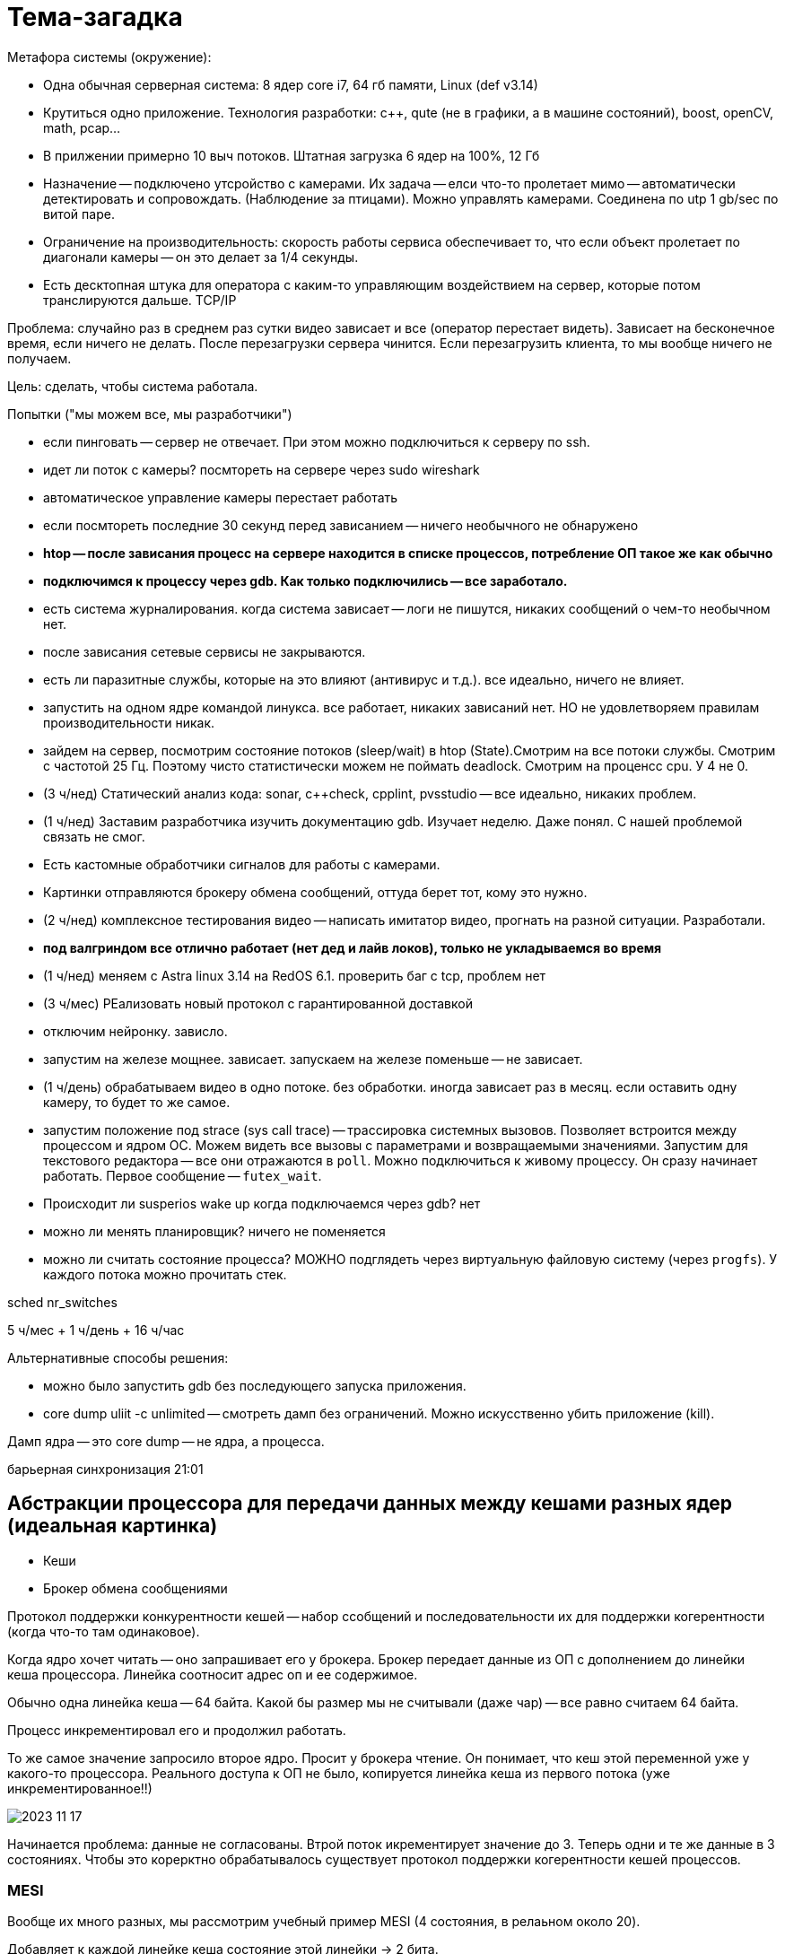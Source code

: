 = Тема-загадка 

Метафора системы (окружение): 

* Одна обычная серверная система: 8 ядер core i7, 64 гб памяти, Linux (def v3.14)
* Крутиться одно приложение. Технология разработки: c++, qute (не в графики, а в машине состояний), boost, openCV, math, pcap... 
* В прилжении примерно 10 выч потоков. Штатная загрузка 6 ядер на 100%, 12 Гб
* Назначение -- подключено утсройство с камерами. Их задача -- елси что-то пролетает мимо -- автоматически детектировать и сопровождать. (Наблюдение за птицами). Можно управлять камерами. Соединена по utp 1 gb/sec по витой паре. 
* Ограничение на производительность: скорость работы сервиса обеспечивает то, что если объект пролетает по диагонали камеры -- он это делает за 1/4 секунды.
* Есть десктопная штука для оператора с каким-то управляющим воздействием на сервер, которые потом транслируются дальше. TCP/IP


Проблема: случайно раз в среднем раз сутки видео зависает и все (оператор перестает видеть). Зависает на бесконечное время, если ничего не делать. После перезагрузки сервера чинится. Если перезагрузить клиента, то мы вообще ничего не получаем.

Цель: сделать, чтобы система работала.

Попытки ("мы можем все, мы разработчики")

* если пинговать -- сервер не отвечает. При этом можно подключиться к серверу по ssh.
* идет ли поток с камеры? посмтореть на сервере через sudo wireshark
* автоматическое управление камеры перестает работать
* если посмтореть последние 30 секунд перед зависанием -- ничего необычного не обнаружено
* *htop -- после зависания процесс на сервере находится в списке процессов, потребление ОП такое же как обычно*
* *подключимся к процессу через gdb. Как только подключились -- все заработало.*
* есть система журналирования. когда система зависает -- логи не пишутся, никаких сообщений о чем-то необычном нет.
* после зависания сетевые сервисы не закрываются.
* есть ли паразитные службы, которые на это влияют (антивирус и т.д.). все идеально, ничего не влияет.
* запустить на одном ядре командой линукса. все работает, никаких зависаний нет. НО не удовлетворяем правилам производительности никак.
* зайдем на сервер, посмотрим состояние потоков (sleep/wait) в htop (State).Смотрим на все потоки службы. Смотрим с частотой 25 Гц. Поэтому чисто статистически можем не поймать deadlock. Смотрим на проценсс cpu. У 4 не 0.
* (3 ч/нед) Статический анализ кода: sonar, c++check, cpplint, pvsstudio -- все идеально, никаких проблем.
* (1 ч/нед) Заставим разработчика изучить документацию gdb. Изучает неделю. Даже понял. С нашей проблемой связать не смог.
* Есть кастомные обработчики сигналов для работы с камерами.
* Картинки отправляются брокеру обмена сообщений, оттуда берет тот, кому это нужно. 
* (2 ч/нед) комплексное тестирования видео -- написать имитатор видео, прогнать на разной ситуации. Разработали.
* *под валгриндом все отлично работает (нет дед и лайв локов), только не укладываемся во время*
* (1 ч/нед) меняем с Astra linux 3.14 на RedOS 6.1. проверить баг с tcp, проблем нет
* (3 ч/мес) РЕализовать новый протокол с гарантированной доставкой 
* отключим нейронку. зависло.
* запустим на железе мощнее. зависает. запускаем на железе поменьше -- не зависает. 
* (1 ч/день) обрабатываем видео в одно потоке. без обработки. иногда зависает раз в месяц. если оставить одну камеру, то будет то же самое.
* запустим положение под strace (sys call trace) -- трассировка системных вызовов. Позволяет встроится между процессом и ядром ОС. Можем видеть все вызовы с параметрами и возвращаемыми значениями. Запустим для текстового редактора -- все они отражаются в `poll`. Можно подключиться к живому процессу. Он сразу начинает работать. Первое сообщение -- `futex_wait`.
* Происходит ли susperios wake up когда подключаемся через gdb? нет
* можно ли менять планировщик? ничего не поменяется
* можно ли считать состояние процесса? МОЖНО подглядеть через виртуальную файловую систему (через `progfs`). У каждого потока можно прочитать стек.

sched  nr_switches

5 ч/мес + 1 ч/день + 16 ч/час 

Альтернативные способы решения: 

* можно было запустить gdb без последующего запуска приложения.
* core dump uliit -c unlimited -- смотреть дамп без ограничений. Можно искусственно убить приложение (kill). 

Дамп ядра -- это core dump -- не ядра, а процесса.

барьерная синхронизация 21:01

== Абстракции процессора для передачи данных между кешами разных ядер  (идеальная картинка)
* Кеши 
* Брокер обмена сообщениями

Протокол поддержки конкурентности кешей -- набор ссобщений и последовательности их для поддержки когерентности (когда что-то там одинаковое).

Когда ядро хочет читать -- оно запрашивает его у брокера. Брокер передает данные из ОП с дополнением до линейки кеша процессора. Линейка соотносит адрес оп и ее содержимое.

Обычно одна линейка кеша -- 64 байта. Какой бы размер мы не считывали (даже чар) -- все равно считаем 64 байта.

Процесс инкрементировал его и продолжил работать.

То же самое значение запросило второе ядро. Просит у брокера чтение. Он понимает, что кеш этой переменной уже у какого-то процессора. Реального доступа к ОП не было, копируется линейка кеша из первого потока (уже инкрементированное!!)

image::media/2023-11-17.png[]

Начинается проблема: данные не согласованы. Втрой поток икрементирует значение до 3. Теперь одни и те же данные в 3 состояниях. Чтобы это корерктно обрабатывалось существует протокол поддержки когерентности кешей процессов.

=== MESI
Вообще их много разных, мы рассмотрим учебный пример MESI (4 состояния, в релаьном около  20).

Добавляет к каждой линейке кеша состояние этой линейки -> 2 бита.

image::2023-11-17T18-41-47-097Z.png[] 

Когда первый процессор запросил -- кеш в состоянии I - invalidate

Когда только считали -- E -- exclusive. Оно только у этого процессора и не извенялось. Поэтому когда кеш будет вытеснятся алгоритмом LRU его можно не обновлять.

image::2023-11-17T18-42-25-554Z.png[] 

Изменили данные -- сотояние изменилось на modify. Теперь при LRU значения обновятся и в ОП

image:2023-11-17T18-43-49-348Z.png[] 

Когда прочитал второй процесс -- состояние изменилось на shared. Данная линейка кеша находится больше чем в 1 ядре процессора. Если никто не меняет, но оно S -- состояние все равно синхронизируется.

image:2023-11-17T18-45-07-037Z.png[] 

Второе ядро меняет с двойки на тройку. Теперь в системе у одних данных 3 значения. Когда второе ядро поменяло значение в любом бите кеша -- оно шлет всем ядрам запрос (2 объединенных) -- read invalidate. Оно говрит, что другие ядра сначала должны инвалидировать линейку кеша, а потом перечитать ее у брокера. Линейка кеша распространяется и копируется в другие ядра. Фактически ставит в invalidate и читает. Остальные ядра шлют обратно (через брокера), когда они его прочитали -- invalidation acknowledgment. Ядро-источник ждет подтверждение.

Если два ядра заходят одновременно инкрементировать тройку, брокер все равно выберет какое-то первым, а какое-то вторым. Порядок случайный. Данные, которые меняются в кешах -- не защищены примитивом синхронизации. При этом флаг "захвачен" никем не защищен и может изменяться так.

`-` ядро-отправитель джет подтверждения 

`-` ядро-получатель должен бросать свои дела и инвалидировать 

Чтобы решить эти проблемы в архитектуру процессора ввели специальные аппаратные элементы.

* *store buffer* -- флаг, что еще не вссе прислали подтверждение. поток-отправитель продолжает работать, но на неподтвержденную линейку кеша наложены ограничения. 
* *invalidate queue* -- очередь на инвалидацию для одного процессора. будет отработан не сразу. подтверждение отправляется не сразу, а когда запрос будет добавлен в очередь. 

image:2023-11-17T18-57-36-473Z.png[] 

Барьер памяти -- просто ассемблерная инструкция ,которая применяется к одному из процессов smp_rmb -- read memory barrier, smp_rwb, smp_rmb -- read & write. И предлагает ему честно ждать одну из очередей.

image:2023-11-17T19-06-24-210Z.png[] 

image:2023-11-17T19-06-38-800Z.png[] 